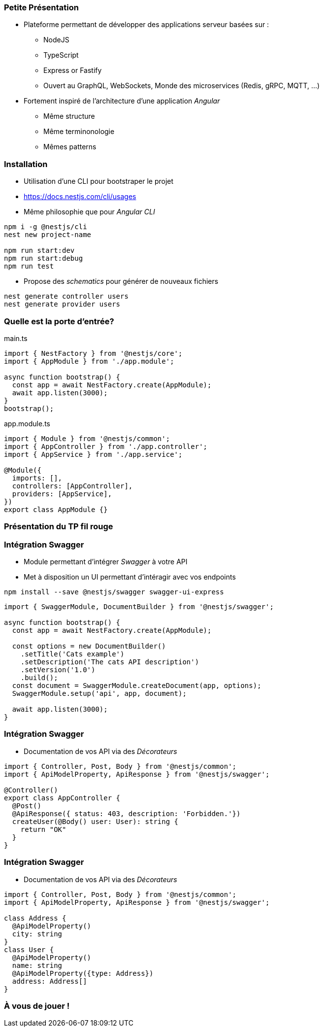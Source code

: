 === Petite Présentation

* Plateforme permettant de développer des applications serveur basées sur : 
** NodeJS
** TypeScript
** Express or Fastify
** Ouvert au GraphQL, WebSockets, Monde des microservices (Redis, gRPC, MQTT, ...)
* Fortement inspiré de l'architecture d'une application _Angular_
** Même structure
** Même terminonologie
** Mêmes patterns

=== Installation 

- Utilisation d'une CLI pour bootstraper le projet 
- https://docs.nestjs.com/cli/usages
- Même philosophie que pour _Angular CLI_

[source,shell]
----
npm i -g @nestjs/cli
nest new project-name

npm run start:dev
npm run start:debug
npm run test
----

- Propose des _schematics_ pour générer de nouveaux fichiers

[source,shell]
----
nest generate controller users
nest generate provider users
----


=== Quelle est la porte d'entrée?

.main.ts
[source,typescript]
----
import { NestFactory } from '@nestjs/core';
import { AppModule } from './app.module';

async function bootstrap() {
  const app = await NestFactory.create(AppModule);
  await app.listen(3000);
}
bootstrap();
----

.app.module.ts
[source,typescript]
----
import { Module } from '@nestjs/common';
import { AppController } from './app.controller';
import { AppService } from './app.service';

@Module({
  imports: [],
  controllers: [AppController],
  providers: [AppService],
})
export class AppModule {}
----


=== Présentation du TP fil rouge

=== Intégration Swagger

* Module permettant d'intégrer _Swagger_ à votre API 
* Met à disposition un UI permettant d'intéragir avec vos endpoints

[source,shell]
----
npm install --save @nestjs/swagger swagger-ui-express
----

[source,typescript]
----
import { SwaggerModule, DocumentBuilder } from '@nestjs/swagger';

async function bootstrap() {
  const app = await NestFactory.create(AppModule);

  const options = new DocumentBuilder()
    .setTitle('Cats example')
    .setDescription('The cats API description')
    .setVersion('1.0')
    .build();
  const document = SwaggerModule.createDocument(app, options);
  SwaggerModule.setup('api', app, document);

  await app.listen(3000);
}
----


=== Intégration Swagger

* Documentation de vos API via des _Décorateurs_

[source,typescript]
----
import { Controller, Post, Body } from '@nestjs/common';
import { ApiModelProperty, ApiResponse } from '@nestjs/swagger';

@Controller()
export class AppController {
  @Post()
  @ApiResponse({ status: 403, description: 'Forbidden.'})
  createUser(@Body() user: User): string {
    return "OK"
  }
}
----

=== Intégration Swagger

* Documentation de vos API via des _Décorateurs_

[source,typescript]
----
import { Controller, Post, Body } from '@nestjs/common';
import { ApiModelProperty, ApiResponse } from '@nestjs/swagger';

class Address {
  @ApiModelProperty()
  city: string
}
class User {
  @ApiModelProperty()
  name: string
  @ApiModelProperty({type: Address})
  address: Address[]
}
----

=== À vous de jouer !
